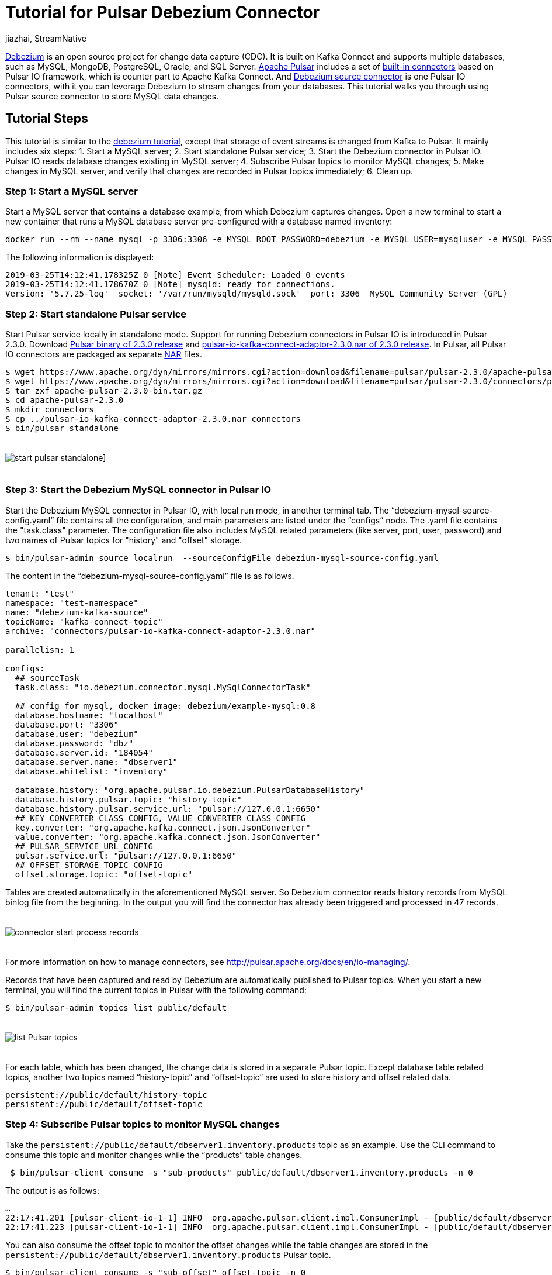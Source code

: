 = Tutorial for Pulsar Debezium Connector
jiazhai, StreamNative
:awestruct-tags: [ discussion, examples  ]
:awestruct-layout: blog-post

https://debezium.io[Debezium] is an open source project for change data capture (CDC). It is built on Kafka Connect and supports multiple databases, such as MySQL, MongoDB, PostgreSQL, Oracle, and SQL Server. 
http://pulsar.apache.org[Apache Pulsar] includes a set of https://pulsar.apache.org/docs/en/io-connectors[built-in connectors] based on Pulsar IO framework, which is counter part to Apache Kafka Connect. And http://pulsar.apache.org/docs/en/2.3.0/io-cdc-debezium[Debezium source connector] is one Pulsar IO connectors, with it you can leverage Debezium to stream changes from your databases. 
This tutorial walks you through using Pulsar source connector to store MySQL data changes. 

## Tutorial Steps
This tutorial is similar to the https://debezium.io/docs/tutorial[debezium tutorial], except that storage of event streams is changed from Kafka to Pulsar.
It mainly includes six steps: 
1. Start a MySQL server;
2. Start standalone Pulsar service;
3. Start the Debezium connector in Pulsar IO. Pulsar IO reads database changes existing in MySQL server;
4. Subscribe Pulsar topics to monitor MySQL changes;
5. Make changes in MySQL server, and verify that changes are recorded in Pulsar topics immediately;
6. Clean up.

### Step 1: Start a MySQL server
Start a MySQL server that contains a database example, from which Debezium captures changes. Open a new terminal to start a new container that runs a MySQL database server pre-configured with a database named inventory:

[source,bash]
----
docker run --rm --name mysql -p 3306:3306 -e MYSQL_ROOT_PASSWORD=debezium -e MYSQL_USER=mysqluser -e MYSQL_PASSWORD=mysqlpw debezium/example-mysql:0.9
----

The following information is displayed:

[source,bash]
----
2019-03-25T14:12:41.178325Z 0 [Note] Event Scheduler: Loaded 0 events
2019-03-25T14:12:41.178670Z 0 [Note] mysqld: ready for connections.
Version: '5.7.25-log'  socket: '/var/run/mysqld/mysqld.sock'  port: 3306  MySQL Community Server (GPL)
----

### Step 2: Start standalone Pulsar service
Start Pulsar service locally in standalone mode.
Support for running Debezium connectors in Pulsar IO is introduced in Pulsar 2.3.0. 
Download https://www.apache.org/dyn/mirrors/mirrors.cgi?action=download&filename=pulsar/pulsar-2.3.0/apache-pulsar-2.3.0-bin.tar.gz[Pulsar binary of 2.3.0 release] and https://www.apache.org/dyn/mirrors/mirrors.cgi?action=download&filename=pulsar/pulsar-2.3.0/connectors/pulsar-io-kafka-connect-adaptor-2.3.0.nar[pulsar-io-kafka-connect-adaptor-2.3.0.nar of 2.3.0 release].
In Pulsar, all Pulsar IO connectors are packaged as separate https://medium.com/hashmapinc/nifi-nar-files-explained-14113f7796fd[NAR] files.
 
[source,bash]
----
$ wget https://www.apache.org/dyn/mirrors/mirrors.cgi?action=download&filename=pulsar/pulsar-2.3.0/apache-pulsar-2.3.0-bin.tar.gz -O apache-pulsar-2.3.0-bin.tar.gz
$ wget https://www.apache.org/dyn/mirrors/mirrors.cgi?action=download&filename=pulsar/pulsar-2.3.0/connectors/pulsar-io-kafka-connect-adaptor-2.3.0.nar -O pulsar-io-kafka-connect-adaptor-2.3.0.nar
$ tar zxf apache-pulsar-2.3.0-bin.tar.gz
$ cd apache-pulsar-2.3.0
$ mkdir connectors
$ cp ../pulsar-io-kafka-connect-adaptor-2.3.0.nar connectors
$ bin/pulsar standalone
----

++++
<div class="imageblock centered-image">
    <img src="/images/pulsar_tutorial/pulsar-mysql-1.png" style="max-width:100%; margin-bottom:20px; margin-top:20px;" class="responsive-image" alt="start pulsar standalone]">
</div>
++++

### Step 3: Start the Debezium MySQL connector in Pulsar IO
Start the Debezium MySQL connector in Pulsar IO, with local run mode, in another terminal tab.
The “debezium-mysql-source-config.yaml” file contains all the configuration, and main parameters are listed under the “configs” node. The .yaml file contains the "task.class" parameter. The configuration file also 
includes MySQL related parameters (like server, port, user, password) and two names of Pulsar topics for "history" and "offset" storage.

[source,bash]
----
$ bin/pulsar-admin source localrun  --sourceConfigFile debezium-mysql-source-config.yaml
---- 

The content in the “debezium-mysql-source-config.yaml” file is as follows.

[source,bash]
----
tenant: "test"
namespace: "test-namespace"
name: "debezium-kafka-source"
topicName: "kafka-connect-topic"
archive: "connectors/pulsar-io-kafka-connect-adaptor-2.3.0.nar"

parallelism: 1

configs:
  ## sourceTask
  task.class: "io.debezium.connector.mysql.MySqlConnectorTask"

  ## config for mysql, docker image: debezium/example-mysql:0.8
  database.hostname: "localhost"
  database.port: "3306"
  database.user: "debezium"
  database.password: "dbz"
  database.server.id: "184054"
  database.server.name: "dbserver1"
  database.whitelist: "inventory"

  database.history: "org.apache.pulsar.io.debezium.PulsarDatabaseHistory"
  database.history.pulsar.topic: "history-topic"
  database.history.pulsar.service.url: "pulsar://127.0.0.1:6650"
  ## KEY_CONVERTER_CLASS_CONFIG, VALUE_CONVERTER_CLASS_CONFIG
  key.converter: "org.apache.kafka.connect.json.JsonConverter"
  value.converter: "org.apache.kafka.connect.json.JsonConverter"
  ## PULSAR_SERVICE_URL_CONFIG
  pulsar.service.url: "pulsar://127.0.0.1:6650"
  ## OFFSET_STORAGE_TOPIC_CONFIG
  offset.storage.topic: "offset-topic"

----

Tables are created automatically in the aforementioned MySQL server. So Debezium connector reads history records from MySQL binlog file from the beginning. In the output you will find the connector has already been triggered and processed in 47 records. 

++++
<div class="imageblock centered-image">
    <img src="/images/pulsar_tutorial/pulsar-mysql-2.png" style="max-width:100%; margin-bottom:20px; margin-top:20px;" class="responsive-image" alt="connector start process records">
</div>
++++

For more information on how to manage connectors, see http://pulsar.apache.org/docs/en/io-managing/.

Records that have been captured and read by Debezium are automatically published to Pulsar topics. When you start a new terminal, you will find the current topics in Pulsar with the following command:

[source,bash]
----
$ bin/pulsar-admin topics list public/default 
----

++++
<div class="imageblock centered-image">
    <img src="/images/pulsar_tutorial/pulsar-mysql-3.png" style="max-width:100%; margin-bottom:20px; margin-top:20px;" class="responsive-image" alt="list Pulsar topics">
</div>
++++

For each table, which has been changed, the change data is stored in a separate Pulsar topic.  Except database table related topics, another two topics named “history-topic” and “offset-topic” are used to store history and offset related data.

[source,bash]
----
persistent://public/default/history-topic
persistent://public/default/offset-topic
----

### Step 4: Subscribe Pulsar topics to monitor MySQL changes
Take the `persistent://public/default/dbserver1.inventory.products` topic as an example.
Use the CLI command to consume this topic and monitor changes while the “products” table changes.

[source,bash]
----
 $ bin/pulsar-client consume -s "sub-products" public/default/dbserver1.inventory.products -n 0
----

The output is as follows:

[source,bash]
----
…
22:17:41.201 [pulsar-client-io-1-1] INFO  org.apache.pulsar.client.impl.ConsumerImpl - [public/default/dbserver1.inventory.products][sub-products] Subscribing to topic on cnx [id: 0xfe0b4feb, L:/127.0.0.1:55585 - R:localhost/127.0.0.1:6650]
22:17:41.223 [pulsar-client-io-1-1] INFO  org.apache.pulsar.client.impl.ConsumerImpl - [public/default/dbserver1.inventory.products][sub-products] Subscribed to topic on localhost/127.0.0.1:6650 -- consumer: 0
----

You can also consume the offset topic to monitor the offset changes while the table changes are stored in the `persistent://public/default/dbserver1.inventory.products` Pulsar topic.

[source,bash]
----
$ bin/pulsar-client consume -s "sub-offset" offset-topic -n 0   
----


### Step 5: Make changes in MySQL server, and verify that changes are recorded in Pulsar topics immediately

Start a MySQL CLI docker connector,  and you can make changes to the “products” table in MySQL server.

[source,bash]
----
$docker run -it --rm --name mysqlterm --link mysql --rm mysql:5.7 sh -c 'exec mysql -h"$MYSQL_PORT_3306_TCP_ADDR" -P"$MYSQL_PORT_3306_TCP_PORT" -uroot -p"$MYSQL_ENV_MYSQL_ROOT_PASSWORD"'
----

After running the command, MySQL CLI is displayed, and you can change the names of the two items in the “products” table.

[source,bash]
----
mysql> use inventory;
mysql> show tables;
mysql> SELECT * FROM  products ;
mysql> UPDATE products SET name='1111111111' WHERE id=101;
mysql> UPDATE products SET name='1111111111' WHERE id=107;
----

++++
<div class="imageblock centered-image">
    <img src="/images/pulsar_tutorial/pulsar-mysql-4.png" style="max-width:100%; margin-bottom:20px; margin-top:20px;" class="responsive-image" alt="mysql updates">
</div>
++++

In the terminal where you consume products topic, you find that two changes have been added.

++++
<div class="imageblock centered-image">
    <img src="/images/pulsar_tutorial/pulsar-mysql-5.png" style="max-width:100%; margin-bottom:20px; margin-top:20px;" class="responsive-image" alt="table topic stores mysql updates">
</div>
++++

In the terminal where you consume the offset topic, you find that two offsets have been added.

++++
<div class="imageblock centered-image">
    <img src="/images/pulsar_tutorial/pulsar-mysql-6.png" style="max-width:100%; margin-bottom:20px; margin-top:20px;" class="responsive-image" alt="offset topic get updated">
</div>
++++

In the terminal where you local-run the connector, you find two more records have been processed.

++++
<div class="imageblock centered-image">
    <img src="/images/pulsar_tutorial/pulsar-mysql-7.png" style="max-width:100%; margin-bottom:20px; margin-top:20px;" class="responsive-image" alt="table topic get more records">
</div>
++++

### Step 6: Clean up. 

Use “Ctrl + C” to close terminals. Use “docker ps” and “docker kill” to stop MySQL related docker instances. 

[source,bash]
----
mysql> quit

$ docker ps
CONTAINER ID        IMAGE                        COMMAND                  CREATED             STATUS              PORTS                               NAMES
84d66c2f591d        debezium/example-mysql:0.8   "docker-entrypoint.s…"   About an hour ago   Up About an hour    0.0.0.0:3306->3306/tcp, 33060/tcp   mysql

$ docker kill 84d66c2f591d
----

To delete Pulsar data, delete data directory in the Pulsar binary directory.

[source,bash]
----
$ pwd
/Users/jia/ws/releases/apache-pulsar-2.3.0

$ rm -rf data 
----

## Conclusion
Pulsar IO framework allows to run the Debezium Connectors for change data capture, streaming data changes from different databases into Apache Pulsar. In this tutorial you've learned how to capture data changes in a MySQL database and propagate them to Pulsar. We are improving Pulsar Debezium Connector continuously, it would be much easier to use after Pulsar 2.4.0 release.

